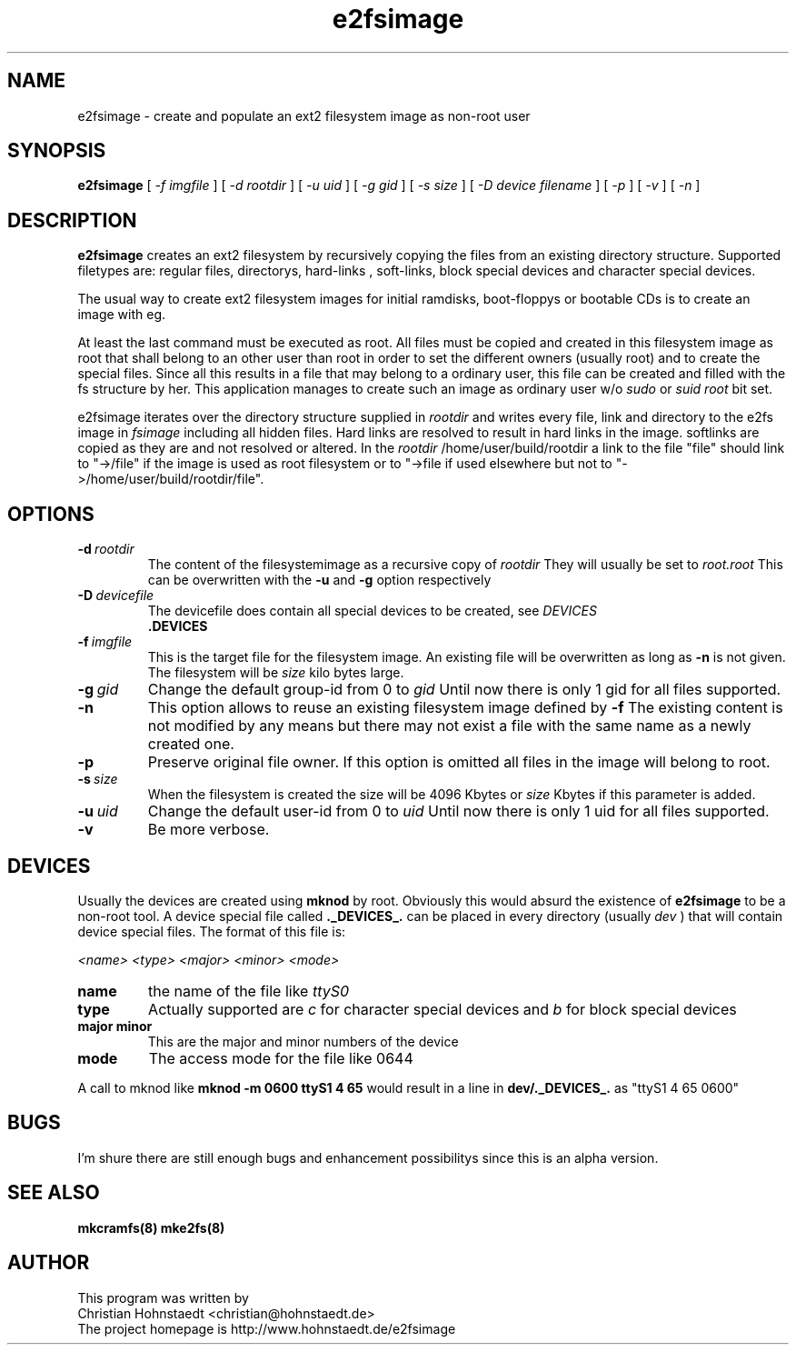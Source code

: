.TH e2fsimage 1 "_DATE_" "_VERSION_" 
.SH NAME
e2fsimage \- create and populate an ext2 filesystem image as non-root user
.SH SYNOPSIS
.B e2fsimage
[
.I -f imgfile
] [
.I -d rootdir
] [
.I -u uid
] [
.I -g gid
] [
.I -s size
] [
.I -D device filename
] [
.I -p
] [
.I -v
] [
.I -n
]
.SH DESCRIPTION
.LP
.B e2fsimage
creates an ext2 filesystem by recursively copying the files from 
an existing directory structure.
Supported filetypes are: regular files, directorys, hard-links
, soft-links, block special devices and character special devices. 

.LP
The usual way to create ext2 filesystem images for initial ramdisks,
boot-floppys or bootable CDs is to create an image with eg. 
.LP
.TS
tab (@);
l l.
1@ dd if=/dev/zero of=e2img bs=1024 count=4096
2@ mke2fs -F e2img
3@ mount -o loop e2img mounpoint
.TE
.LP
At least the last command must be executed as root.
All files must be copied and created in this filesystem image as root
that shall belong to an other user than root
in order to set the different owners (usually root) and to create
the special files.
Since all this results in a file that may belong to a
ordinary user, this file can be created and filled with the fs
structure by her. This application manages to
create such an image as ordinary user w/o 
.I sudo
or 
.I suid root
bit set.  

.LP
e2fsimage iterates over the directory structure supplied in 
.I rootdir 
and writes every file, link and directory to the e2fs image in
.I fsimage
including all hidden files. Hard links are resolved to result in hard links in the image. softlinks are copied as they are and not resolved or altered. In the 
.I rootdir
/home/user/build/rootdir a link to the file "file" should link to "->/file"
if the image is used as root filesystem or to "->file if used elsewhere
but not to "->/home/user/build/rootdir/file".

.SH OPTIONS

.TP
.BI \-d\  rootdir
The content of the filesystemimage as a recursive copy of 
.I rootdir
. All files are copied while preserving all attributes but the uid/gid.
They will usually be set to 
.I root.root
This can be overwritten with the 
.B -u 
and 
.B -g
option respectively

.TP
.BI \-D\  devicefile
The devicefile does contain all special devices to be created, see
.I DEVICES
.br
. The default filename is 
.B .DEVICES

.TP
.BI \-f\  imgfile
This is the target file for the filesystem image. An existing file will be overwritten as long as 
.B \-n
is not given. The filesystem will be 
.I size
kilo bytes large.

.TP
.BI \-g\  gid
Change the default group-id from 0 to
.I gid
Until now there is only 1 gid for all files supported.

.TP
.BI \-n
This option allows to reuse an existing filesystem image defined by
.B \-f
The existing content is not modified by any means but there
may not exist a file with the same name as a newly created one.

.TP
.BI \-p
Preserve original file owner. If this option is omitted all files in the 
image will belong to root.

.TP
.BI \-s\  size
When the filesystem is created the size will be 4096 Kbytes or
.I size
Kbytes if this parameter is added.

.TP
.BI \-u\  uid
Change the default user-id from 0 to
.I uid
Until now there is only 1 uid for all files supported.

.TP
.BI \-v
Be more verbose.

.SH DEVICES
.LP
Usually the devices are created using
.B mknod
by root. Obviously this would absurd the existence of 
.B e2fsimage
to be a non-root tool. A device special file called
.B ._DEVICES_.
can be placed in every directory (usually 
.I dev
) that will contain device special files. The format of this file is:
.LP
.I <name> <type> <major> <minor> <mode>
.TP
.BI name
the name of the file like 
.I ttyS0
.TP
.BI type 
Actually supported are
.I c
for character special devices and
.I b
for block special devices
.TP
.BI major\ minor 
This are the major and minor numbers of the device
.TP
.BI mode
The access mode for the file like 0644
.LP
A call to mknod like 
.B mknod -m 0600 ttyS1 4 65
would result in a line in
.B dev/._DEVICES_. 
as "ttyS1 4 65 0600"

.SH BUGS
.LP
I'm shure there are still enough bugs and enhancement possibilitys
since this is an alpha version.

.SH SEE ALSO
.B mkcramfs(8) mke2fs(8)

.SH AUTHOR
.LP
This program was written by 
.br
Christian Hohnstaedt <christian@hohnstaedt.de>
.br
The project homepage is http://www.hohnstaedt.de/e2fsimage

